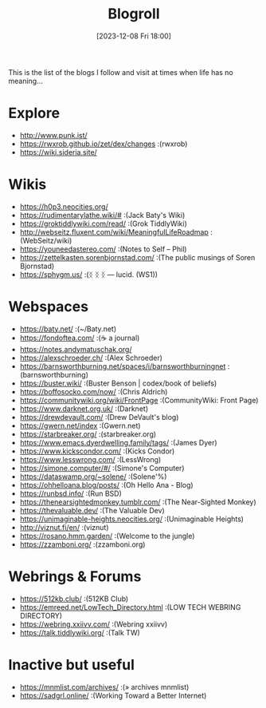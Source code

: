 #+title:      Blogroll
#+date:       [2023-12-08 Fri 18:00]
#+filetags:   :list:public:
#+identifier: 20231208T180055
#+datemod:
#+category: blogroll

This is the list of the blogs I follow and visit at times when life has no meaning...


* Explore
- http://www.punk.ist/
- https://rwxrob.github.io/zet/dex/changes :(rwxrob)
- https://wiki.sideria.site/
	
* Wikis
- https://h0p3.neocities.org/
- https://rudimentarylathe.wiki/# :(Jack Baty's Wiki)
- https://groktiddlywiki.com/read/ :(Grok TiddlyWiki)
- http://webseitz.fluxent.com/wiki/MeaningfulLifeRoadmap :(WebSeitz/wiki)
- https://youneedastereo.com/ :(Notes to Self – Phil)
- https://zettelkasten.sorenbjornstad.com/ :(The public musings of Soren Bjornstad)
- https://sphygm.us/ :(ᛝ ᛝ ᛝ — lucid. (WS1))

* Webspaces
- https://baty.net/ :(~/Baty.net)
- https://fondoftea.com/ :(☕ a journal)
- https://notes.andymatuschak.org/
- https://alexschroeder.ch/ :(Alex Schroeder)
- https://barnsworthburning.net/spaces/i/barnsworthburningnet :(barnsworthburning)
- https://buster.wiki/ :(Buster Benson | codex/book of beliefs)
- https://boffosocko.com/now/ :(Chris Aldrich)
- https://communitywiki.org/wiki/FrontPage :(CommunityWiki: Front Page)
- https://www.darknet.org.uk/ :(Darknet)
- https://drewdevault.com/ :(Drew DeVault's blog)
- https://gwern.net/index :(Gwern.net)
- https://starbreaker.org/ :(starbreaker.org)
- https://www.emacs.dyerdwelling.family/tags/ :(James Dyer)
- https://www.kickscondor.com/ :(Kicks Condor)
- https://www.lesswrong.com/ :(LessWrong)
- https://simone.computer/#/ :(Simone's Computer)
- https://dataswamp.org/~solene/ :(Solene'%)
- https://ohhelloana.blog/posts/ :(Oh Hello Ana - Blog)
- https://runbsd.info/ :(Run BSD)
- https://thenearsightedmonkey.tumblr.com/ :(The Near-Sighted Monkey)
- https://thevaluable.dev/ :(The Valuable Dev)
- https://unimaginable-heights.neocities.org/ :(Unimaginable Heights)
- http://viznut.fi/en/ :(viznut)
- https://rosano.hmm.garden/ :(Welcome to the jungle)
- https://zzamboni.org/ :(zzamboni.org)

* Webrings & Forums
- https://512kb.club/ :(512KB Club)
- https://emreed.net/LowTech_Directory.html :(LOW TECH WEBRING DIRECTORY)
- https://webring.xxiivv.com/ :(Webring xxiivv)
- https://talk.tiddlywiki.org/ :(Talk TW)

* Inactive but useful
- https://mnmlist.com/archives/ :(» archives mnmlist)
- https://sadgrl.online/ :(Working Toward a Better Internet)
